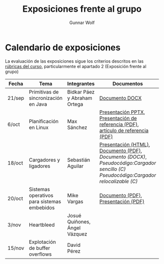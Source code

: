 #+title: Exposiciones frente al grupo
#+author: Gunnar Wolf

* Calendario de exposiciones

La evaluación de las exposiciones sigue los criterios descritos en las
[[http://gwolf.sistop.org/rubricas.pdf][rúbricas del curso]], particularmente el apartado 2 (Exposición frente
al grupo)


|--------+---------------------------------------------+-------------------------------+-------------------------------------------------------------------------------------------------------------------------------------+------------|
| Fecha  | Tema                                        | Integrantes                   | Documentos                                                                                                                          | Evaluación |
|--------+---------------------------------------------+-------------------------------+-------------------------------------------------------------------------------------------------------------------------------------+------------|
| 21/sep | Primitivas de sincronización en Java        | Bidkar Páez y Abraham Ortega  | [[./Primitivas_JAVA/Primitivas_JAVA.docx][Documento DOCX]]                                                                                                                      | [[./Primitivas_JAVA/evaluacion.org][Evaluación]] |
| 6/oct  | Planificación en Linux                      | Max Sánchez                   | [[./planificadorCFS/planificadorCFS.pptx][Presentación PPTX]], [[./planificadorCFS/scheduling.pdf][Presentación de referencia (PDF)]], [[./planificadorCFS/linux_scheduler_notes_final.pdf][artículo de referencia (PDF)]]                                                   | [[./planificadorCFS/evaluacion.org][Evaluación]] |
| 18/oct | Cargadores y ligadores                      | Sebastián Aguilar             | [[./Cargadores_Ligadores/presentacion-Cargadores y Ligadores.html][Presentación (HTML)]], [[./Cargadores_Ligadores/Teoria.pdf][Documento (PDF)]], [[Cargadores_Ligadores/Teoria.docx][Documento (DOCX)]], [[Cargadores_Ligadores/pseudocodigo_cargador_sencillo.c][Pseudocódigo:Cargador sencillo (C)]]  [[Cargadores_Ligadores/pseudocodigo_cargador_relocalizable.c][Pseudocódigo:Cargador relocalizable (C)]] | [[./Cargadores_Ligadores/evaluacion.org][Evaluación]] |
| 20/oct | Sistemas operativos para sistemas embebidos | Mike Vargas                   | [[./SistOp en SistEmb/Escrito.pdf][Documento (PDF)]], [[./SistOp%20en%20SistEmb/Present.pdf][Presentación (PDF)]]                                                                                                 | [[./SistOp en SistEmb/evaluacion.org][Evaluación]] |
| 3/nov  | Heartbleed                                  | Josué Quiñones, Ángel Vázquez |                                                                                                                                     |            |
| 15/nov | Explotación de buffer overflows             | David Pérez                   |                                                                                                                                     |            |
|--------+---------------------------------------------+-------------------------------+-------------------------------------------------------------------------------------------------------------------------------------+------------|
